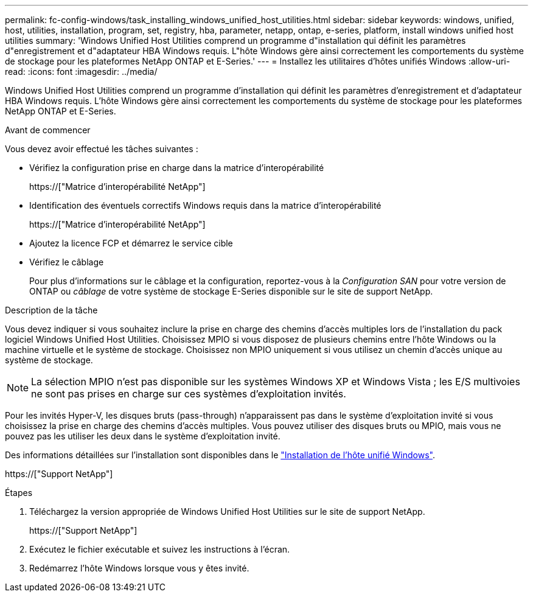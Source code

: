 ---
permalink: fc-config-windows/task_installing_windows_unified_host_utilities.html 
sidebar: sidebar 
keywords: windows, unified, host, utilities, installation, program, set, registry, hba, parameter, netapp, ontap, e-series, platform, install windows unified host utilities 
summary: 'Windows Unified Host Utilities comprend un programme d"installation qui définit les paramètres d"enregistrement et d"adaptateur HBA Windows requis. L"hôte Windows gère ainsi correctement les comportements du système de stockage pour les plateformes NetApp ONTAP et E-Series.' 
---
= Installez les utilitaires d'hôtes unifiés Windows
:allow-uri-read: 
:icons: font
:imagesdir: ../media/


[role="lead"]
Windows Unified Host Utilities comprend un programme d'installation qui définit les paramètres d'enregistrement et d'adaptateur HBA Windows requis. L'hôte Windows gère ainsi correctement les comportements du système de stockage pour les plateformes NetApp ONTAP et E-Series.

.Avant de commencer
Vous devez avoir effectué les tâches suivantes :

* Vérifiez la configuration prise en charge dans la matrice d'interopérabilité
+
https://["Matrice d'interopérabilité NetApp"]

* Identification des éventuels correctifs Windows requis dans la matrice d'interopérabilité
+
https://["Matrice d'interopérabilité NetApp"]

* Ajoutez la licence FCP et démarrez le service cible
* Vérifiez le câblage
+
Pour plus d'informations sur le câblage et la configuration, reportez-vous à la _Configuration SAN_ pour votre version de ONTAP ou _câblage_ de votre système de stockage E-Series disponible sur le site de support NetApp.



.Description de la tâche
Vous devez indiquer si vous souhaitez inclure la prise en charge des chemins d'accès multiples lors de l'installation du pack logiciel Windows Unified Host Utilities. Choisissez MPIO si vous disposez de plusieurs chemins entre l'hôte Windows ou la machine virtuelle et le système de stockage. Choisissez non MPIO uniquement si vous utilisez un chemin d'accès unique au système de stockage.

[NOTE]
====
La sélection MPIO n'est pas disponible sur les systèmes Windows XP et Windows Vista ; les E/S multivoies ne sont pas prises en charge sur ces systèmes d'exploitation invités.

====
Pour les invités Hyper-V, les disques bruts (pass-through) n'apparaissent pas dans le système d'exploitation invité si vous choisissez la prise en charge des chemins d'accès multiples. Vous pouvez utiliser des disques bruts ou MPIO, mais vous ne pouvez pas les utiliser les deux dans le système d'exploitation invité.

Des informations détaillées sur l'installation sont disponibles dans le link:https://docs.netapp.com/us-en/ontap-sanhost/hu_wuhu_71.html#installing-the-host-utilities["Installation de l'hôte unifié Windows"].

https://["Support NetApp"]

.Étapes
. Téléchargez la version appropriée de Windows Unified Host Utilities sur le site de support NetApp.
+
https://["Support NetApp"]

. Exécutez le fichier exécutable et suivez les instructions à l'écran.
. Redémarrez l'hôte Windows lorsque vous y êtes invité.

